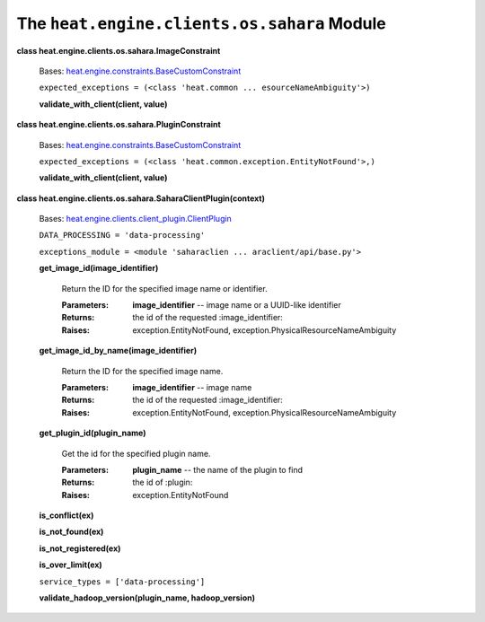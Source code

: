 
The ``heat.engine.clients.os.sahara`` Module
============================================

**class heat.engine.clients.os.sahara.ImageConstraint**

   Bases: `heat.engine.constraints.BaseCustomConstraint
   <heat.engine.constraints.rst#heat.engine.constraints.BaseCustomConstraint>`_

   ``expected_exceptions = (<class 'heat.common ...
   esourceNameAmbiguity'>)``

   **validate_with_client(client, value)**

**class heat.engine.clients.os.sahara.PluginConstraint**

   Bases: `heat.engine.constraints.BaseCustomConstraint
   <heat.engine.constraints.rst#heat.engine.constraints.BaseCustomConstraint>`_

   ``expected_exceptions = (<class
   'heat.common.exception.EntityNotFound'>,)``

   **validate_with_client(client, value)**

**class heat.engine.clients.os.sahara.SaharaClientPlugin(context)**

   Bases: `heat.engine.clients.client_plugin.ClientPlugin
   <heat.engine.clients.client_plugin.rst#heat.engine.clients.client_plugin.ClientPlugin>`_

   ``DATA_PROCESSING = 'data-processing'``

   ``exceptions_module = <module 'saharaclien ...
   araclient/api/base.py'>``

   **get_image_id(image_identifier)**

      Return the ID for the specified image name or identifier.

      :Parameters:
         **image_identifier** -- image name or a UUID-like identifier

      :Returns:
         the id of the requested :image_identifier:

      :Raises:
         exception.EntityNotFound,
         exception.PhysicalResourceNameAmbiguity

   **get_image_id_by_name(image_identifier)**

      Return the ID for the specified image name.

      :Parameters:
         **image_identifier** -- image name

      :Returns:
         the id of the requested :image_identifier:

      :Raises:
         exception.EntityNotFound,
         exception.PhysicalResourceNameAmbiguity

   **get_plugin_id(plugin_name)**

      Get the id for the specified plugin name.

      :Parameters:
         **plugin_name** -- the name of the plugin to find

      :Returns:
         the id of :plugin:

      :Raises:
         exception.EntityNotFound

   **is_conflict(ex)**

   **is_not_found(ex)**

   **is_not_registered(ex)**

   **is_over_limit(ex)**

   ``service_types = ['data-processing']``

   **validate_hadoop_version(plugin_name, hadoop_version)**
